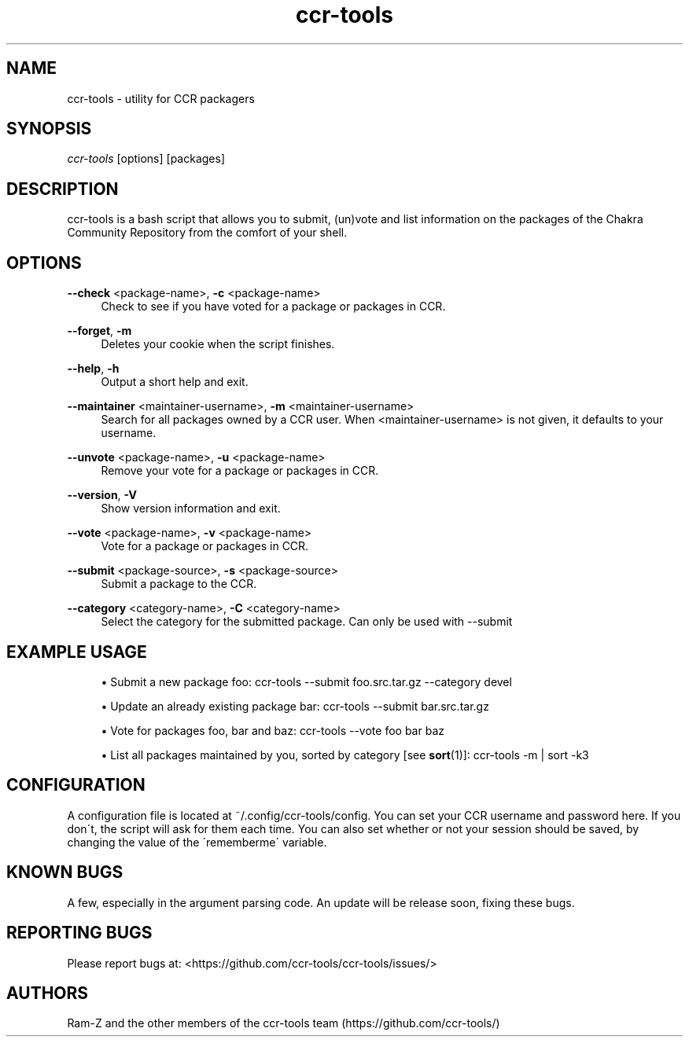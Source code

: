 '\" t
.\"     Title: ccr-tools
.\"    Author: [see the "Authors" section]
.\" Generator: DocBook XSL Stylesheets v1.75.2 <http://docbook.sf.net/>
.\"      Date: 04/29/2012
.\"    Manual: ccr-tools Manual
.\"    Source: ccr-tools
.\"  Language: English
.\"
.TH "ccr-tools" "8" "04/29/2012" "ccr-tools" "ccr-tools Manual"
.\" -----------------------------------------------------------------
.\" * set default formatting
.\" -----------------------------------------------------------------
.\" disable hyphenation
.nh
.\" disable justification (adjust text to left margin only)
.ad l
.\" -----------------------------------------------------------------
.\" * MAIN CONTENT STARTS HERE *
.\" -----------------------------------------------------------------
.SH "NAME"
ccr-tools \- utility for CCR packagers
.SH "SYNOPSIS"
.sp
\fIccr-tools\fR [options] [packages]
.SH "DESCRIPTION"
.sp
ccr-tools is a bash script that allows you to submit, (un)vote and list information on the packages of the Chakra Community Repository from the comfort of your shell\&.
.SH "OPTIONS"

.PP
\fB\-\-check\fR <package-name>, \fB\-c\fR <package-name>
.RS 4
Check to see if you have voted for a package or packages in CCR\&.
.RE

.PP
\fB\-\-forget\fR, \fB\-m\fR
.RS 4
Deletes your cookie when the script finishes\&.
.RE

.PP
\fB\-\-help\fR, \fB\-h\fR
.RS 4
Output a short help and exit\&.
.RE

.PP
\fB\-\-maintainer\fR <maintainer-username>, \fB\-m\fR <maintainer-username>
.RS 4
Search for all packages owned by a CCR user\&. When <maintainer-username> is not given, it defaults to your username\&.
.RE

.PP
\fB\-\-unvote\fR <package-name>, \fB\-u\fR <package-name>
.RS 4
Remove your vote for a package or packages in CCR\&.
.RE

.PP
\fB\-\-version\fR, \fB\-V\fR
.RS 4
Show version information and exit\&.
.RE

.PP
\fB\-\-vote\fR <package-name>, \fB\-v\fR <package-name>
.RS 4
Vote for a package or packages in CCR\&.
.RE

.PP
\fB\-\-submit\fR <package-source>, \fB\-s\fR <package-source>
.RS 4
Submit a package to the CCR\&.
.RE

.PP
\fB\-\-category\fR <category-name>, \fB\-C\fR <category-name>
.RS 4
Select the category for the submitted package\&. Can only be used with \-\-submit
.RE

.PP
.SH "EXAMPLE USAGE"
.sp
.RS 4
.ie n \{\
\h'-04'\(bu\h'+03'\c
.\}
.el \{\
.sp -1
.IP \(bu 2.3
.\}
Submit a new package foo: 
ccr-tools \-\-submit foo.src.tar.gz --category devel
.RE

.sp
.RS 4
.ie n \{\
\h'-04'\(bu\h'+03'\c
.\}
.el \{\
.sp -1
.IP \(bu 2.3
.\}
Update an already existing package bar:
ccr-tools \-\-submit bar.src.tar.gz
.RE

.sp
.RS 4
.ie n \{\
\h'-04'\(bu\h'+03'\c
.\}
.el \{\
.sp -1
.IP \(bu 2.3
.\}
Vote for packages foo, bar and baz: 
ccr-tools \-\-vote foo bar baz
.RE

.sp
.RS 4
.ie n \{\
\h'-04'\(bu\h'+03'\c
.\}
.el \{\
.sp -1
.IP \(bu 2.3
.\}
List all packages maintained by you, sorted by category [see \fBsort\fR(1)]: 
ccr-tools \-m | sort \-k3
.RE


.sp
.SH "CONFIGURATION"
.sp
A configuration file is located at ~/.config/ccr-tools/config\&. You can set your CCR username and password here\&. If you don\'t, the script will ask for them each time\&. You can also set whether or not your session should be saved, by changing the value of the \'rememberme\' variable\&.
.sp


.SH "KNOWN BUGS"
.sp
A few, especially in the argument parsing code\&. An update will be release soon, fixing these bugs\&. 
.sp

.SH "REPORTING BUGS"
.sp
Please report bugs at: <https://github.com/ccr-tools/ccr-tools/issues/>
.sp

.SH "AUTHORS"
.sp
Ram-Z and the other members of the ccr-tools team (https://github.com/ccr-tools/)
.sp
